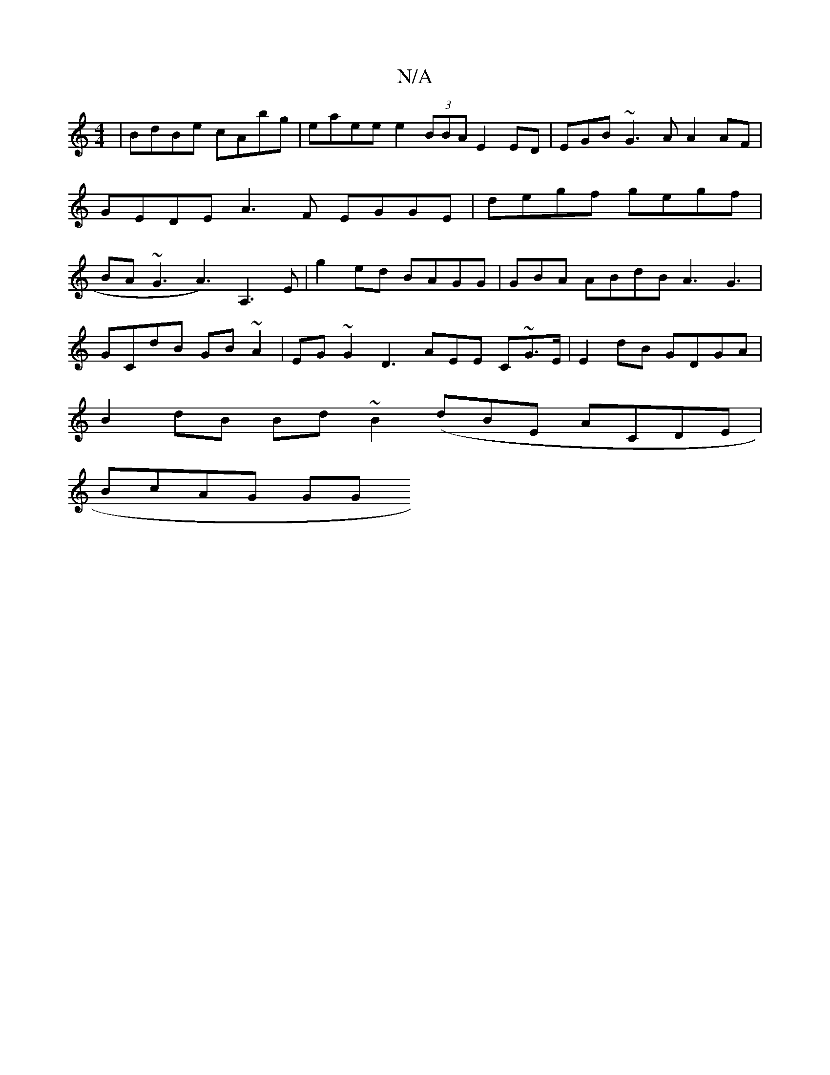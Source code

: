 X:1
T:N/A
M:4/4
R:N/A
K:Cmajor
| BdBe cAbg | eaee t_~e2 (3BBA E2 ED | EGB ~G3A A2 AF|GEDE A3F EGGE | degf gegf | BA~G3 A3) A,3E |g2ed BAGG | GBA ABdB A3 G3|
GCdB GB~A2 | EG~G2 D3AEE C~G>E | E2dB GDGA |
B2dB Bd~B2 (dBE ACDE|
BcAG GG